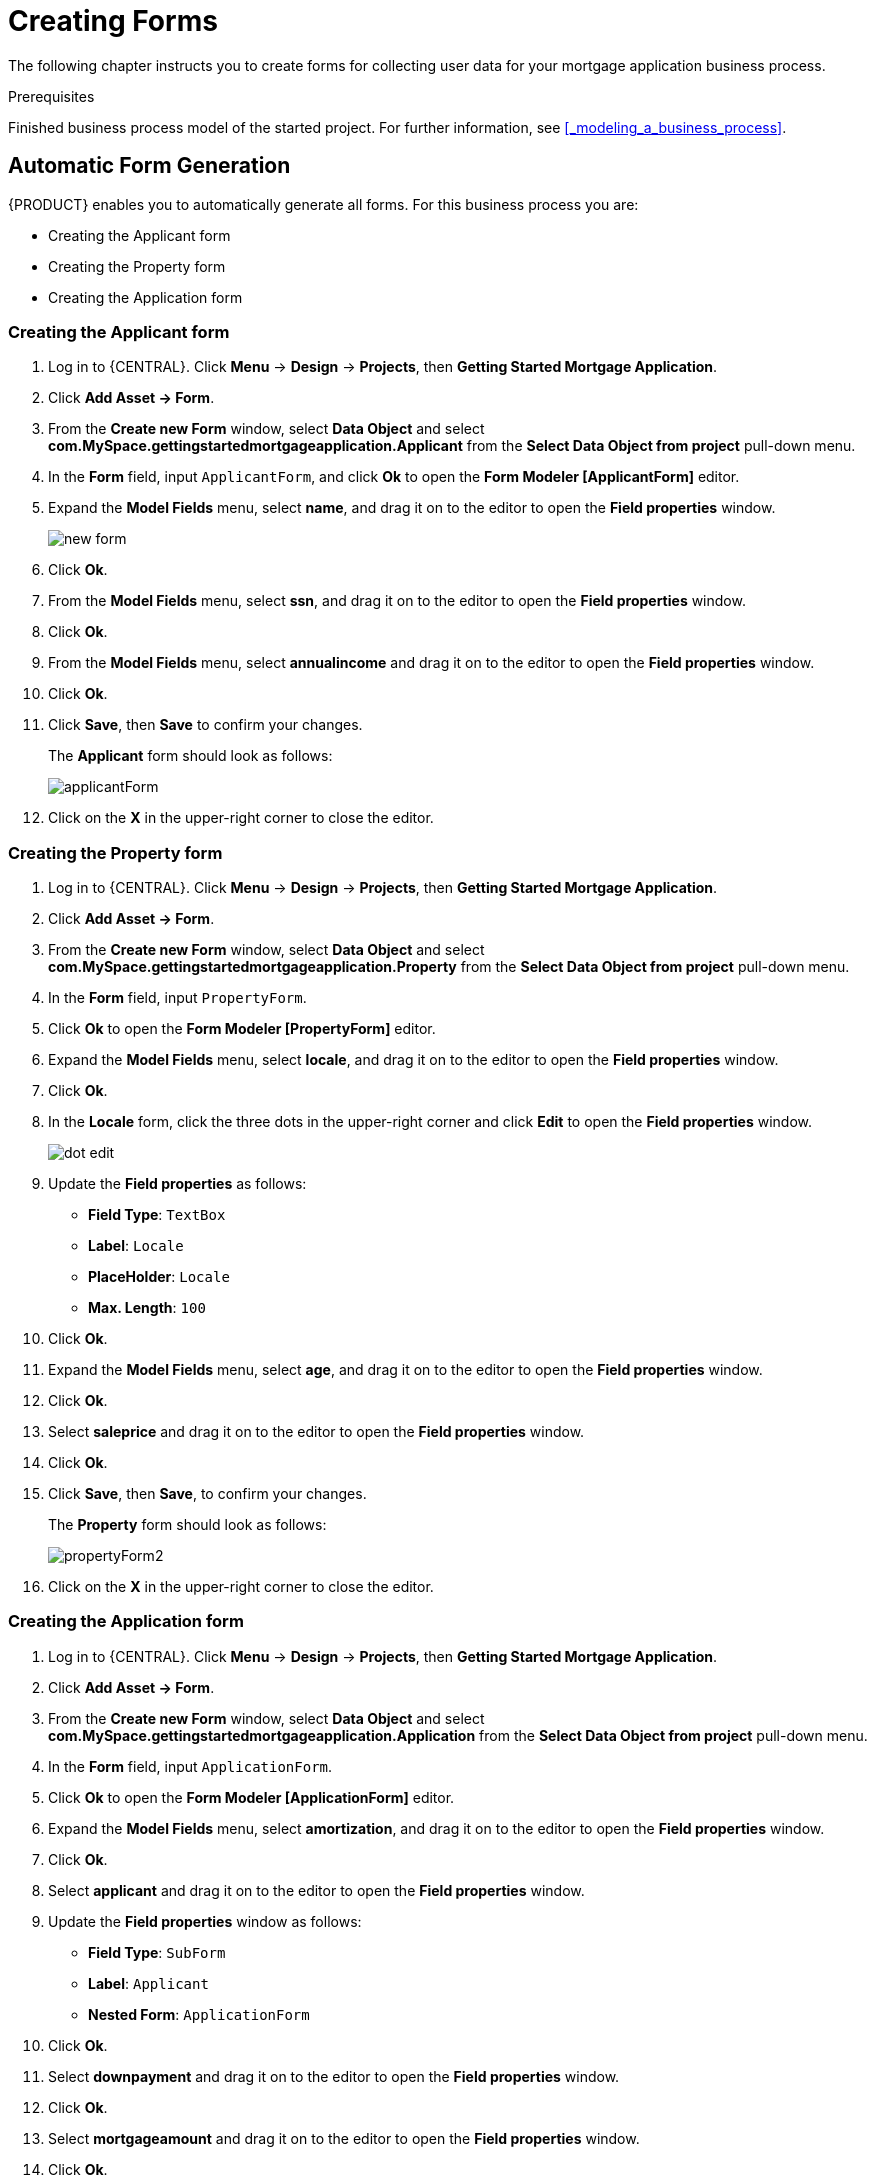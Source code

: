 [id='_creating_forms']
= Creating Forms

The following chapter instructs you to create forms for collecting user data for your mortgage application business process.

.Prerequisites

Finished business process model of the started project. For further information, see <<_modeling_a_business_process>>.

== Automatic Form Generation

{PRODUCT} enables you to automatically generate all forms. For this business process you are:

* Creating the Applicant form
* Creating the Property form
* Creating the Application form

=== Creating the Applicant form

. Log in to {CENTRAL}. Click *Menu* -> *Design* -> *Projects*, then *Getting Started Mortgage Application*.
. Click *Add Asset -> Form*.
. From the *Create new Form* window, select *Data Object* and select *com.MySpace.gettingstartedmortgageapplication.Applicant* from the *Select Data Object from project* pull-down menu.
. In the *Form* field, input `ApplicantForm`, and click *Ok* to open the *Form Modeler [ApplicantForm]* editor.
. Expand the *Model Fields* menu, select *name*, and drag it on to the editor to open the *Field properties* window.
+
image::new-form.png[]

. Click *Ok*.
. From the *Model Fields* menu, select *ssn*, and drag it on to the editor to open the *Field properties* window.
. Click *Ok*.
. From the *Model Fields* menu, select *annualincome* and drag it on to the editor to open the *Field properties* window.
. Click *Ok*.
. Click *Save*, then *Save* to confirm your changes.
+
The *Applicant* form should look as follows:
+
image::applicantForm.png[]

. Click on the *X* in the upper-right corner to close the editor.

=== Creating the Property form

. Log in to {CENTRAL}. Click *Menu* -> *Design* -> *Projects*, then *Getting Started Mortgage Application*.
. Click *Add Asset -> Form*.
. From the *Create new Form* window, select *Data Object* and select *com.MySpace.gettingstartedmortgageapplication.Property* from the *Select Data Object from project* pull-down menu.
. In the *Form* field, input `PropertyForm`.
. Click *Ok* to open the *Form Modeler [PropertyForm]* editor.
. Expand the *Model Fields* menu, select *locale*, and drag it on to the editor to open the *Field properties* window.
. Click *Ok*.
. In the *Locale* form, click the three dots in the upper-right corner and click *Edit* to open the *Field properties* window.
+
image::dot-edit.png[]

. Update the *Field properties* as follows:
* *Field Type*: `TextBox`
* *Label*: `Locale`
* *PlaceHolder*: `Locale`
* *Max. Length*: `100`
+
. Click *Ok*.
. Expand the *Model Fields* menu, select *age*, and drag it on to the editor to open the *Field properties* window.
. Click *Ok*.
. Select *saleprice* and drag it on to the editor to open the *Field properties* window.
. Click *Ok*.
. Click *Save*, then *Save*, to confirm your changes.
+
The *Property* form should look as follows:
+
image::propertyForm2.png[]

. Click on the *X* in the upper-right corner to close the editor.

=== Creating the Application form

. Log in to {CENTRAL}. Click *Menu* -> *Design* -> *Projects*, then *Getting Started Mortgage Application*.
. Click *Add Asset -> Form*.
. From the *Create new Form* window, select *Data Object* and select *com.MySpace.gettingstartedmortgageapplication.Application* from the *Select Data Object from project* pull-down menu.
. In the *Form* field, input `ApplicationForm`.
. Click *Ok* to open the *Form Modeler [ApplicationForm]* editor.
. Expand the *Model Fields* menu, select *amortization*, and drag it on to the editor to open the *Field properties* window.
. Click *Ok*.
. Select *applicant* and drag it on to the editor to open the *Field properties* window.
. Update the *Field properties* window as follows:
* *Field Type*: `SubForm`
* *Label*: `Applicant`
* *Nested Form*: `ApplicationForm`
+
. Click *Ok*.
. Select *downpayment* and drag it on to the editor to open the *Field properties* window.
. Click *Ok*.
. Select *mortgageamount* and drag it on to the editor to open the *Field properties* window.
. Click *Ok*.
. Select *property* and drag it on to the editor to open the *Field properties* window.
. Click *Ok*.
. Scroll down to the bottom of the editor and click the three dots in the upper-right corner of the empty (*There's no selected form.)* field and click *Edit* to open the *Field properties* window.
+
image::no-form.png[]

. Update the *Field properties* as follows:
* *Field Type*: `SubForm`
* *Label*: `Property Details`
* *Nested Form*: `PropertyForm`
+
. Click *Ok*.
. Click *Save*, then *Save*, to confirm your changes.
+
The *Property* form should look as follows:
+
image::applicationForm.png[]

. Click on the *X* in the upper-right corner to close the editor.

[id='_editing_data_object_forms']
== Editing data object forms (Optional)

The following optional process shows you how to edit a data object form that you previously defined as part of this tutorial business process:

. Log in to {CENTRAL}. Click *Menu* -> *Design* -> *Projects*, then *Getting Started Mortgage Application*.
. Click the *Applicant* data object form and remove the following fields:

* *Address*
* *Credit Rating*

. Click *Save*, then click *Save* to confirm your changes.

+
The *Applicant* form should look as follows:
+
image::applicantForm.png[]
